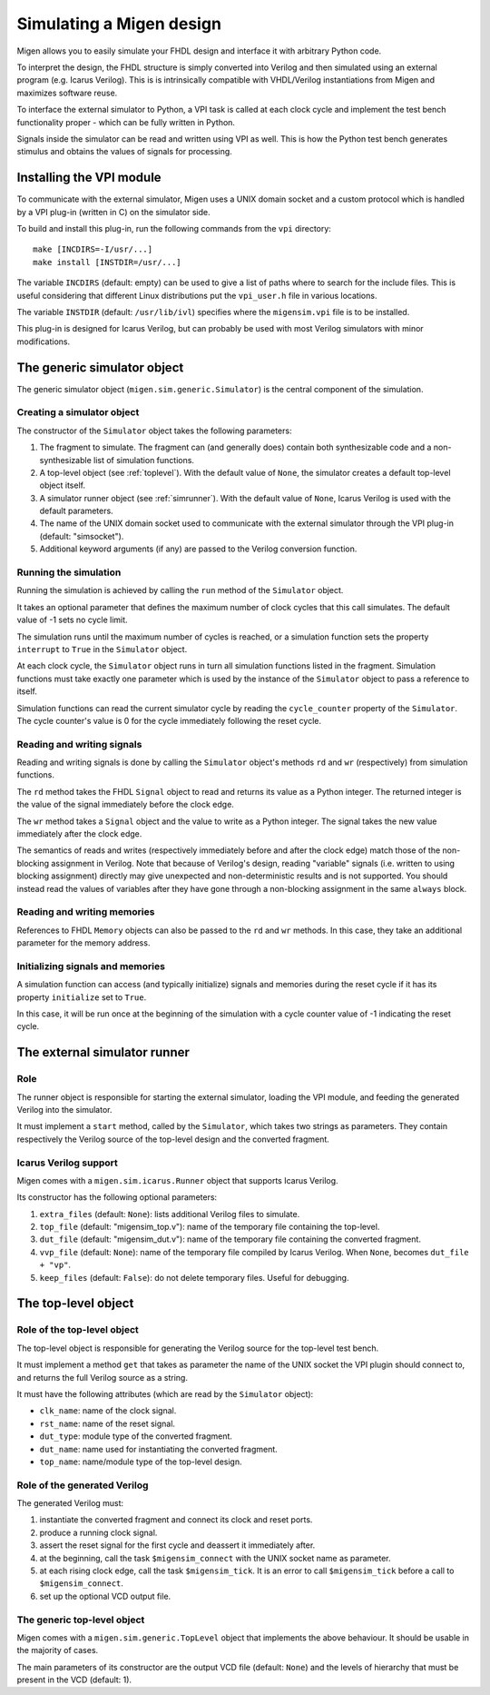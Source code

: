 .. _simulating:

Simulating a Migen design
#########################
Migen allows you to easily simulate your FHDL design and interface it with arbitrary Python code.

To interpret the design, the FHDL structure is simply converted into Verilog and then simulated using an external program (e.g. Icarus Verilog). This is is intrinsically compatible with VHDL/Verilog instantiations from Migen and maximizes software reuse.

To interface the external simulator to Python, a VPI task is called at each clock cycle and implement the test bench functionality proper - which can be fully written in Python.

Signals inside the simulator can be read and written using VPI as well. This is how the Python test bench generates stimulus and obtains the values of signals for processing.

.. _vpisetup:

Installing the VPI module
*************************
To communicate with the external simulator, Migen uses a UNIX domain socket and a custom protocol which is handled by a VPI plug-in (written in C) on the simulator side.

To build and install this plug-in, run the following commands from the ``vpi`` directory: ::

  make [INCDIRS=-I/usr/...]
  make install [INSTDIR=/usr/...]

The variable ``INCDIRS`` (default: empty) can be used to give a list of paths where to search for the include files. This is useful considering that different Linux distributions put the ``vpi_user.h`` file in various locations.

The variable ``INSTDIR`` (default: ``/usr/lib/ivl``) specifies where the ``migensim.vpi`` file is to be installed.

This plug-in is designed for Icarus Verilog, but can probably be used with most Verilog simulators with minor modifications.

The generic simulator object
****************************
The generic simulator object (``migen.sim.generic.Simulator``) is the central component of the simulation.

Creating a simulator object
===========================
The constructor of the ``Simulator`` object takes the following parameters:

#. The fragment to simulate. The fragment can (and generally does) contain both synthesizable code and a non-synthesizable list of simulation functions.
#. A top-level object (see :ref:`toplevel`). With the default value of ``None``, the simulator creates a default top-level object itself.
#. A simulator runner object (see :ref:`simrunner`). With the default value of ``None``, Icarus Verilog is used with the default parameters.
#. The name of the UNIX domain socket used to communicate with the external simulator through the VPI plug-in (default: "simsocket").
#. Additional keyword arguments (if any) are passed to the Verilog conversion function.

Running the simulation
======================
Running the simulation is achieved by calling the ``run`` method of the ``Simulator`` object.

It takes an optional parameter that defines the maximum number of clock cycles that this call simulates. The default value of -1 sets no cycle limit.

The simulation runs until the maximum number of cycles is reached, or a simulation function sets the property ``interrupt`` to ``True`` in the ``Simulator`` object.

At each clock cycle, the ``Simulator`` object runs in turn all simulation functions listed in the fragment. Simulation functions must take exactly one parameter which is used by the instance of the ``Simulator`` object to pass a reference to itself.

Simulation functions can read the current simulator cycle by reading the ``cycle_counter`` property of the ``Simulator``. The cycle counter's value is 0 for the cycle immediately following the reset cycle.

Reading and writing signals
===========================
Reading and writing signals is done by calling the ``Simulator`` object's methods ``rd`` and ``wr`` (respectively) from simulation functions.

The ``rd`` method takes the FHDL ``Signal`` object to read and returns its value as a Python integer. The returned integer is the value of the signal immediately before the clock edge.

The ``wr`` method takes a ``Signal`` object and the value to write as a Python integer. The signal takes the new value immediately after the clock edge.

The semantics of reads and writes (respectively immediately before and after the clock edge) match those of the non-blocking assignment in Verilog. Note that because of Verilog's design, reading "variable" signals (i.e. written to using blocking assignment) directly may give unexpected and non-deterministic results and is not supported. You should instead read the values of variables after they have gone through a non-blocking assignment in the same ``always`` block.

Reading and writing memories
============================
References to FHDL ``Memory`` objects can also be passed to the ``rd`` and ``wr`` methods. In this case, they take an additional parameter for the memory address.

Initializing signals and memories
=================================
A simulation function can access (and typically initialize) signals and memories during the reset cycle if it has its property ``initialize`` set to ``True``.

In this case, it will be run once at the beginning of the simulation with a cycle counter value of -1 indicating the reset cycle.

.. _simrunner:

The external simulator runner
*****************************

Role
====
The runner object is responsible for starting the external simulator, loading the VPI module, and feeding the generated Verilog into the simulator.

It must implement a ``start`` method, called by the ``Simulator``, which takes two strings as parameters. They contain respectively the Verilog source of the top-level design and the converted fragment.

Icarus Verilog support
======================
Migen comes with a ``migen.sim.icarus.Runner`` object that supports Icarus Verilog.

Its constructor has the following optional parameters:

#. ``extra_files`` (default: ``None``): lists additional Verilog files to simulate.
#. ``top_file`` (default: "migensim_top.v"): name of the temporary file containing the top-level.
#. ``dut_file`` (default: "migensim_dut.v"): name of the temporary file containing the converted fragment.
#. ``vvp_file`` (default: ``None``): name of the temporary file compiled by Icarus Verilog. When ``None``, becomes ``dut_file + "vp"``.
#. ``keep_files`` (default: ``False``): do not delete temporary files. Useful for debugging.

.. _toplevel:

The top-level object
********************

Role of the top-level object
============================
The top-level object is responsible for generating the Verilog source for the top-level test bench.

It must implement a method ``get`` that takes as parameter the name of the UNIX socket the VPI plugin should connect to, and returns the full Verilog source as a string.

It must have the following attributes (which are read by the ``Simulator`` object):

* ``clk_name``: name of the clock signal.
* ``rst_name``: name of the reset signal.
* ``dut_type``: module type of the converted fragment.
* ``dut_name``: name used for instantiating the converted fragment.
* ``top_name``: name/module type of the top-level design.

Role of the generated Verilog
=============================
The generated Verilog must:

#. instantiate the converted fragment and connect its clock and reset ports.
#. produce a running clock signal.
#. assert the reset signal for the first cycle and deassert it immediately after.
#. at the beginning, call the task ``$migensim_connect`` with the UNIX socket name as parameter.
#. at each rising clock edge, call the task ``$migensim_tick``. It is an error to call ``$migensim_tick`` before a call to ``$migensim_connect``.
#. set up the optional VCD output file.

The generic top-level object
============================
Migen comes with a ``migen.sim.generic.TopLevel`` object that implements the above behaviour. It should be usable in the majority of cases.

The main parameters of its constructor are the output VCD file (default: ``None``) and the levels of hierarchy that must be present in the VCD (default: 1).
